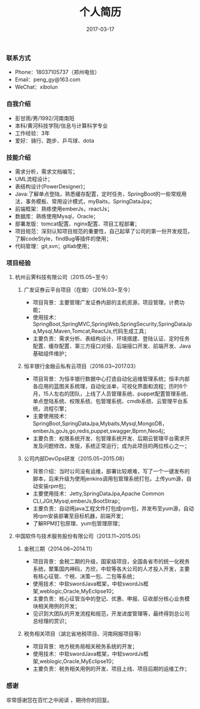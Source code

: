 #+STARTUP: showall
#+OPTIONS: toc:nil
#+OPTIONS: num:nil
#+OPTIONS: html-postamble:nil
#+LANGUAGE: zh-CN
#+OPTIONS:   ^:{}
#+TITLE: 个人简历
#+TAGS: 
#+DATE: 2017-03-17
*** 联系方式
- Phone：18037105737（郑州电信）
- Email：peng_gy@163.com
- WeChat：xibolun
*** 自我介绍
- 彭甘雨/男/1992/河南南阳
- 本科/黄河科技学院/信息与计算科学专业
- 工作经验：3年
- 爱好：骑行、跑步、乒乓球、dota
*** 技能介绍
- 需求分析，需求文档编写；
- UML流程设计；
- 表结构设计(PowerDesigner)；
- Java:了解单点登陆，熟悉缓存配置，定时任务，SpringBoot的一些常规用法，事务模板、常用设计模式，myBaits，SpringDataJpa；
- 前端框架：熟练使用emberJs，reactJs；
- 数据库：熟练使用Mysql，Oracle；
- 部署发版：tomcat配置、nginx配置、项目工程部署；
- 项目规范：深刻认知项目规范的重要性，自己起草了公司的第一份开发规范，了解codeStyle，findBug等插件的使用；
- 代码管理：git,svn；gitlab使用；
*** 项目经验 
**** 杭州云霁科技有限公司（2015.05~至今）
***** 广发证券云平台项目（在做）（2016.03~至今）
- 项目背景：主要管理广发证券内部的主机资源，项目管理，计费功能；
- 使用技术：SpringBoot,SpringMVC,SpringWeb,SpringSecurity,SpringDataJpa,Mysql,Maven,Tomcat,ReactJs,代码生成工具；
- 主要负责：需求分析、表结构设计、环境搭建、登陆认证、定时任务配置、缓存配置、第三方接口对接、后端接口开发、前端开发、Java基础组件维护；
***** 恒丰银行金融云私有云项目（2016.03~2017.03）
- 项目背景：为恒丰银行数据中心打造自动化运维管理系统；恒丰内部各应用的蓝图关系梳理，自动化派单，可视化界面和流程；历时6个月，15人左右的团队，上线了人员管理系统、puppet配置管理系统、单点登陆系统、权限系统、包管理系统、cmdb系统、云管理平台系统，流程引擎；
- 主要使用技术：SpringBoot,SpringDataJpa,Mybaits,Mysql,MongoDB，emberJs,goJs,go,redis,puppet,swagger,Bpmn,Neo4j；
- 主要负责：权限系统开发、包管理系统开发、后期云管理平台需求开发及问题修改，发版，系统正常运行；成为此项目的两位核心之一；
***** 公司内部DevOps研发（2015.05~2015.08）
- 背景介绍：当时公司没有运维，部署比较艰难，写了一个一键发布的脚本，后来升级为使用jenkins调用包管理系统打包，上传yum源，自动安装rpm包；
- 主要使用技术：Jetty,SpringDataJpa,Apache Common CLI,JGit,Mysql,emberJs,BootStrap；
- 主要负责：自动将java工程文件打包成rpm包，并发布至yum源，自动将rpm安装部署至目标机器，前端开发；
- 了解RPM打包原理、yum包管理原理；
**** 中国软件与技术服务股份有限公司（2013.11~2015.05）
***** 金税三期（2014.06~2014.11）
- 项目背景：金税二期的升级，国家级项目，全国各省市的统一化税务系统，聚集国内神码，方欣，中软等各大公司的人才投入开发，主要有核心征管、个税、决策一包、二包等系统；
- 使用技术：中软swordJava框架，中软swordJs框架,weblogic,Oracle,MyEclipse10；
- 主要负责：核心征管当中的登记、优惠、申报、征收部分核心业务模块相关用例的开发；
- 见识到大团队的开发流程和规范，开发进度管理等，最终得到总公司总经理的赏识；
***** 税务相关项目（湖北省地税项目、河南网报项目等）
- 项目背景：地方税务局相关税务系统的开发；
- 使用技术：中软swordJava框架，中软swordJs框架,weblogic,Oracle,MyEclipse10；
- 主要负责：税务相关用例的开发、项目上线、项目后期的运维工作；
*** 感谢 
非常感谢您在百忙之中阅读 ，期待你的回复。
